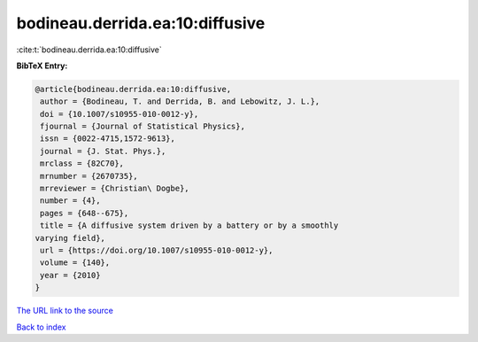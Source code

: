 bodineau.derrida.ea:10:diffusive
================================

:cite:t:`bodineau.derrida.ea:10:diffusive`

**BibTeX Entry:**

.. code-block:: bibtex

   @article{bodineau.derrida.ea:10:diffusive,
    author = {Bodineau, T. and Derrida, B. and Lebowitz, J. L.},
    doi = {10.1007/s10955-010-0012-y},
    fjournal = {Journal of Statistical Physics},
    issn = {0022-4715,1572-9613},
    journal = {J. Stat. Phys.},
    mrclass = {82C70},
    mrnumber = {2670735},
    mrreviewer = {Christian\ Dogbe},
    number = {4},
    pages = {648--675},
    title = {A diffusive system driven by a battery or by a smoothly
   varying field},
    url = {https://doi.org/10.1007/s10955-010-0012-y},
    volume = {140},
    year = {2010}
   }

`The URL link to the source <ttps://doi.org/10.1007/s10955-010-0012-y}>`__


`Back to index <../By-Cite-Keys.html>`__

